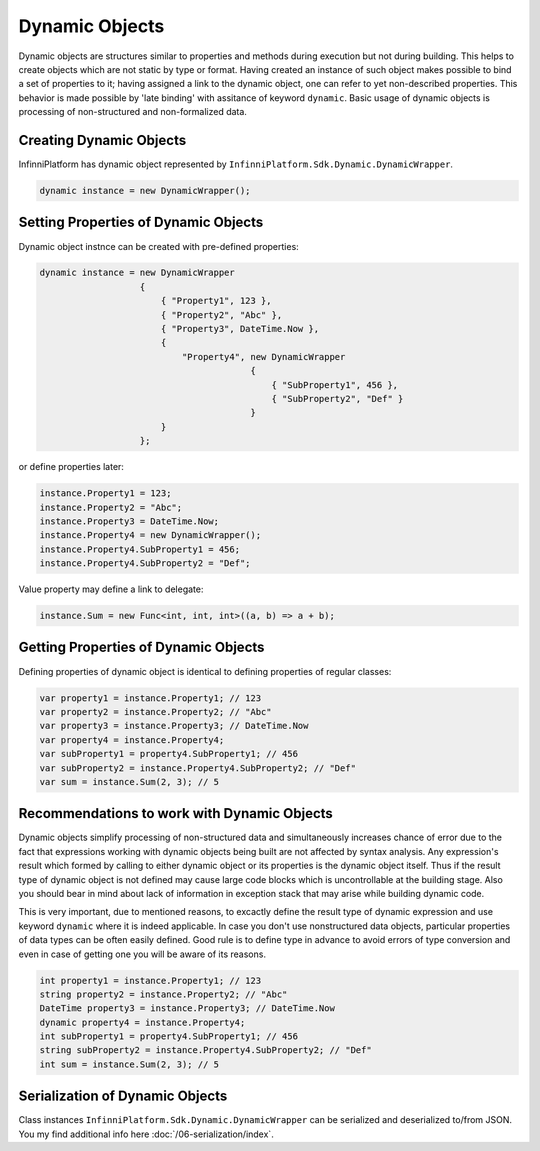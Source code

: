 .. index:: DynamicWrapper

Dynamic Objects
===============

Dynamic objects are structures similar to properties and methods during execution but not during building. This helps to create objects which are not static by type or format. Having created an instance of such object makes possible to bind a set of properties to it; having assigned a link to the dynamic object, one can refer to yet non-described properties.
This behavior is made possible by 'late binding' with assitance of keyword ``dynamic``.  Basic usage of dynamic objects is processing of non-structured and non-formalized data.

Creating Dynamic Objects
------------------------

InfinniPlatform has dynamic object represented by ``InfinniPlatform.Sdk.Dynamic.DynamicWrapper``.

.. code-block:: csharp

    dynamic instance = new DynamicWrapper();

Setting Properties of Dynamic Objects
-------------------------------------

Dynamic object instnce can be created with pre-defined properties:

.. code-block:: csharp

    dynamic instance = new DynamicWrapper
                       {
                           { "Property1", 123 },
                           { "Property2", "Abc" },
                           { "Property3", DateTime.Now },
                           {
                               "Property4", new DynamicWrapper
                                            {
                                                { "SubProperty1", 456 },
                                                { "SubProperty2", "Def" }
                                            }
                           }
                       };

or define properties later:

.. code-block:: csharp

    instance.Property1 = 123;
    instance.Property2 = "Abc";
    instance.Property3 = DateTime.Now;
    instance.Property4 = new DynamicWrapper();
    instance.Property4.SubProperty1 = 456;
    instance.Property4.SubProperty2 = "Def";

Value property may define a link to delegate:

.. code-block:: csharp

    instance.Sum = new Func<int, int, int>((a, b) => a + b);

Getting Properties of Dynamic Objects
-------------------------------------

Defining properties of dynamic object is identical to defining properties of regular classes: 

.. code-block:: csharp

    var property1 = instance.Property1; // 123
    var property2 = instance.Property2; // "Abc"
    var property3 = instance.Property3; // DateTime.Now
    var property4 = instance.Property4;
    var subProperty1 = property4.SubProperty1; // 456
    var subProperty2 = instance.Property4.SubProperty2; // "Def"
    var sum = instance.Sum(2, 3); // 5
    
Recommendations to work with Dynamic Objects
--------------------------------------------

Dynamic objects simplify processing of non-structured data and simultaneously increases chance of error due to the fact that expressions working with dynamic objects being built are not affected by syntax analysis. Any expression's result which formed by calling to either dynamic object or its properties is the dynamic object itself. Thus if the result type of dynamic object is not defined may cause large code blocks which is uncontrollable at the building stage.  Also you should bear in mind about lack of information in exception stack that may arise while building dynamic code.

This is very important, due to mentioned reasons, to excactly define the result type of dynamic expression and use keyword ``dynamic`` where it is indeed applicable. In case you don't use nonstructured data objects, particular properties of data types can be often easily defined. Good rule is to define type in advance to avoid errors of type conversion and even in case of getting one you will be aware of its reasons. 

.. code-block:: csharp

    int property1 = instance.Property1; // 123
    string property2 = instance.Property2; // "Abc"
    DateTime property3 = instance.Property3; // DateTime.Now
    dynamic property4 = instance.Property4;
    int subProperty1 = property4.SubProperty1; // 456
    string subProperty2 = instance.Property4.SubProperty2; // "Def"
    int sum = instance.Sum(2, 3); // 5
    
Serialization of Dynamic Objects
--------------------------------
Class instances ``InfinniPlatform.Sdk.Dynamic.DynamicWrapper`` can be serialized and deserialized to/from JSON. You my find additional info here :doc:`/06-serialization/index`.
